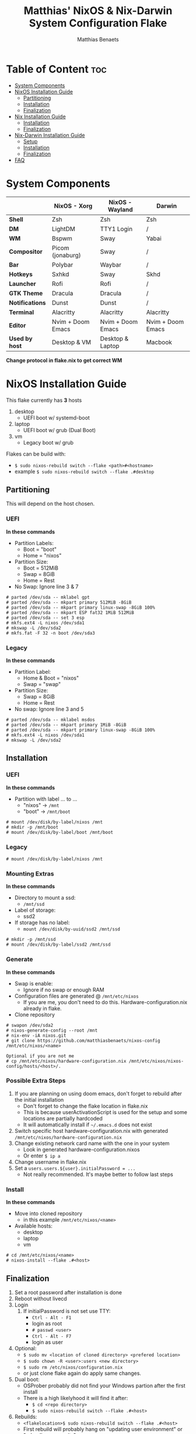 #+title: Matthias' NixOS & Nix-Darwin System Configuration Flake
#+description: General information about my flake and how to set it up
#+author: Matthias Benaets

#+attr_org: :width 600
[[file:rsc/Header.svg]]

* Table of Content :toc:
- [[#system-components][System Components]]
- [[#nixos-installation-guide][NixOS Installation Guide]]
  - [[#partitioning][Partitioning]]
  - [[#installation][Installation]]
  - [[#finalization][Finalization]]
- [[#nix-installation-guide][Nix Installation Guide]]
  - [[#installation-1][Installation]]
  - [[#finalization-1][Finalization]]
- [[#nix-darwin-installation-guide][Nix-Darwin Installation Guide]]
  - [[#setup][Setup]]
  - [[#installation-2][Installation]]
  - [[#finalization-2][Finalization]]
- [[#faq][FAQ]]

* System Components
|                 | *NixOS - Xorg*    | *NixOS - Wayland* | *Darwin*          |
|-----------------+-------------------+-------------------+-------------------|
| *Shell*         | Zsh               | Zsh               | Zsh               |
| *DM*            | LightDM           | TTY1 Login        | /                 |
| *WM*            | Bspwm             | Sway              | Yabai             |
| *Compositor*    | Picom (jonaburg)  | Sway              | /                 |
| *Bar*           | Polybar           | Waybar            | /                 |
| *Hotkeys*       | Sxhkd             | Sway              | Skhd              |
| *Launcher*      | Rofi              | Rofi              | /                 |
| *GTK Theme*     | Dracula           | Dracula           | /                 |
| *Notifications* | Dunst             | Dunst             | /                 |
| *Terminal*      | Alacritty         | Alacritty         | Alacritty         |
| *Editor*        | Nvim + Doom Emacs | Nvim + Doom Emacs | Nvim + Doom Emacs |
| *Used by host*  | Desktop & VM      | Desktop & Laptop  | Macbook           |
*Change protocol in flake.nix to get correct WM*

* NixOS Installation Guide
This flake currently has *3* hosts
 1. desktop
    - UEFI boot w/ systemd-boot
 2. laptop
    - UEFI boot w/ grub (Dual Boot)
 3. vm
    - Legacy boot w/ grub

Flakes can be build with:
- ~$ sudo nixos-rebuild switch --flake <path>#<hostname>~
- example ~$ sudo nixos-rebuild switch --flake .#desktop~

** Partitioning
This will depend on the host chosen.
*** UEFI
*In these commands*
- Partition Labels:
  - Boot = "boot"
  - Home = "nixos"
- Partition Size:
  - Boot = 512MiB
  - Swap = 8GiB
  - Home = Rest
- No Swap: Ignore line 3 & 7

#+begin_src
# parted /dev/sda -- mklabel gpt
# parted /dev/sda -- mkpart primary 512MiB -8GiB
# parted /dev/sda -- mkpart primary linux-swap -8GiB 100%
# parted /dev/sda -- mkpart ESP fat32 1MiB 512MiB
# parted /dev/sda -- set 3 esp
# mkfs.ext4 -L nixos /dev/sda1
# mkswap -L /dev/sda2
# mkfs.fat -F 32 -n boot /dev/sda3
#+end_src

*** Legacy
*In these commands*
- Partition Label:
  - Home & Boot = "nixos"
  - Swap = "swap"
- Partition Size:
  - Swap = 8GiB
  - Home = Rest
- No swap: Ignore line 3 and 5

#+begin_src
# parted /dev/sda -- mklabel msdos
# parted /dev/sda -- mkpart primary 1MiB -8GiB
# parted /dev/sda -- mkpart primary linux-swap -8GiB 100%
# mkfs.ext4 -L nixos /dev/sda1
# mkswap -L /dev/sda2
#+end_src

** Installation
*** UEFI
*In these commands*
- Partition with label ... to ...
  - "nixos" -> ~/mnt~
  - "boot" -> ~/mnt/boot~
#+begin_src
# mount /dev/disk/by-label/nixos /mnt
# mkdir -p /mnt/boot
# mount /dev/disk/by-label/boot /mnt/boot
#+end_src

*** Legacy
#+begin_src
# mount /dev/disk/by-label/nixos /mnt
#+end_src

*** Mounting Extras
*In these commands*
- Directory to mount a ssd:
  - ~/mnt/ssd~
- Label of storage:
  - ssd2
- If storage has no label:
  - ~mount /dev/disk/by-uuid/ssd2 /mnt/ssd~
#+begin_src
# mkdir -p /mnt/ssd
# mount /dev/disk/by-label/ssd2 /mnt/ssd
#+end_src

*** Generate
*In these commands*
- Swap is enable:
  - Ignore if no swap or enough RAM
- Configuration files are generated @ ~/mnt/etc/nixos~
  - If you are me, you don't need to do this. Hardware-configuration.nix already in flake.
- Clone repository
#+begin_src
# swapon /dev/sda2
# nixos-generate-config --root /mnt
# nix-env -iA nixos.git
# git clone https://github.com/matthiasbenaets/nixos-config /mnt/etc/nixos/<name>

Optional if you are not me
# cp /mnt/etc/nixos/hardware-configuration.nix /mnt/etc/nixos/nixos-config/hosts/<host>/.
#+end_src

*** Possible Extra Steps
1. If you are planning on using doom emacs, don't forget to rebuild after the initial installation
   - Don't forget to change the flake location in flake.nix
   - This is because userActivationScript is used for the setup and some locations are partially hardcoded
   - It will automatically install if ~~/.emacs.d~ does not exist
2. Switch specific host hardware-configuration.nix with generated ~/mnt/etc/nixos/hardware-configuration.nix~
3. Change existing network card name with the one in your system
   - Look in generated hardware-configuration.nixos
   - Or enter ~$ ip a~
4. Change username in flake.nix
5. Set a ~users.users.${user}.initialPassword = ...~
   - Not really recommended. It's maybe better to follow last steps

*** Install
*In these commands*
- Move into cloned repository
  - in this example ~/mnt/etc/nixos/<name>~
- Available hosts:
  - desktop
  - laptop
  - vm
#+begin_src
# cd /mnt/etc/nixos/<name>
# nixos-install --flake .#<host>
#+end_src

** Finalization
1. Set a root password after installation is done
2. Reboot without livecd
3. Login
   1. If initialPassword is not set use TTY:
      - ~Ctrl - Alt - F1~
      - login as root
      - ~# passwd <user>~
      - ~Ctrl - Alt - F7~
      - login as user
4. Optional:
   - ~$ sudo mv <location of cloned directory> <prefered location>~
   - ~$ sudo chown -R <user>:users <new directory>~
   - ~$ sudo rm /etc/nixos/configuration.nix~
   - or just clone flake again do apply same changes.
5. Dual boot:
   - OSProber probably did not find your Windows partion after the first install
   - There is a high likelyhood it will find it after:
     - ~$ cd <repo directory>~
     - ~$ sudo nixos-rebuild switch --flake .#<host>~
6. Rebuilds:
   - ~<flakelocation>$ sudo nixos-rebuild switch --flake .#<host>~
   - First rebuild will probably hang on "updating user environment" or "reloading user units".
     - This is because it is syncing or installing doom-emacs

* Nix Installation Guide
This flake currently has *1* host
  1. pacman

The Linux distribution must have the nix package manager installed.
~$ sh <(curl -L https://nixos.org/nix/install) --daemon~
To be able to have a easy reproducible setup when using the nix package manager on a non-NixOS system, home-manager is a wonderful tool to achieve this.
So this is how it is set up in this flake.

** Installation
*** Initial
*In these commands*
- Get git
- Clone repository
- First build of the flake
  - This is done so we can use the nix flake commands

#+begin_src
$ nix-env -iA nixpkgs.git
$ git clone https://github.com/matthiasbenaets/nixos-config ~/.setup
$ cd ~/.setup
$ nix build --extra-experimental-features 'nix-command flakes' .#homeConfigurations.<host>.activationPackage
$ ./result/activate
#+end_src

*** Rebuild
Since home-manager is now a valid command we can rebuild the system using this command. In this example it is build from inside the flake directory:
- ~$ home-manager switch --flake .#<host>~
This will rebuild the configuration and automatically activate it.

** Finalization
*Mostly optional or already correct by default*
1. NixGL gets set up by default, so if you are planning on using GUI applications that use OpenGL or Vulkan:
   - ~$ nixGLIntel <package>~
   - or add it to your aliasses file
2. Every rebuild, and activation-script will run to add applications to the system menu.
   - it's pretty much the same as adding the path to XDG_DATA_DIRS
   - if you do not want to or if the locations are different, change this.

* Nix-Darwin Installation Guide
This flake currently has *1* host
  1. macbook

The Apple computer must have the nix package manager installed.
~$ sh <(curl -L https://nixos.org/nix/install)~

** Setup
*In these commands*
- Create a nix config directory
- Allow experimental features to use flakes

#+begin_src
$ mkdir ~/.config/nix
$ echo "experimental-features = nix-command flakes" >> ~/.config/nix/nix.conf
#+end_src

** Installation
*** Initial
*In these commands*
- Get git
- Clone repository
- First build of the flake on Darwin
  - This is done because the darwin command is not yet available

#+begin_src
$ nix-env -iA nixpkgs.git
$ git clone https://github.com/matthiasbenaets/nixos-config ~/.setup
$ cd ~/.setup
$ nix build .#darwinConfigurations.<host>.system
$ ./result/sw/bin/darwin-rebuild switch --flake .#<host>
#+end_src

~/result~ is located depending on where you build the system.

*** Rebuild
Since darwin is now added to the PATH, you can build it from anywhere in the system. In this example it is rebuild from inside the flake directory:
- ~$ darwin-rebuild switch --flake .#<host>~
This will rebuild the configuration and automatically activate it.

** Finalization
*Mostly optional or already correct by default*
1. Change default shell for Terminal or iTerm.
   - ~Terminal/iTerm > Preferences > General > Shells open with: Command > /bin/zsh~
2. Disable Secure Keyboard Entry. Needed for Skhd.
   - ~Terminal/iTerm > Secure Keyboard Entry~
3. Install XCode to get complete development environment.
   - ~$ xcode-select --install~

* FAQ
- What is NixOS?
  - NixOS is a Linux distribution built on top of the Nix package manager.
  - It uses declarative configurations and allow reliable system upgrades.
- What is a Flake?
  - Flakes are an upcoming feature of the Nix package manager.
  - Flakes allow you to specify your major code dependencies in a declarative way.
  - It does this by creating a flake.lock file. Some major code dependencies are:
    - nixpkgs
    - home-manager
- What is Nix-Darwin?
  - Nix-Darwin is a way to use Nix modules on macOS using the Darwin Unix-based core set of components.
  - Just like NixOS, it allows to build declarative reproducible configurations.
- Should I switch to NixOS?
  - Is water wet?
- Where can I learn about everything Nix?
  - Nix and NixOS
    - [[file:nixos.org][My General Setup Guide]]
    - [[https://nixos.org/][Website]]
    - [[https://nixos.org/learn.html][Manuals]]
    - [[https://nixos.org/manual/nix/stable/introduction.html][Manual 2]]
    - [[https://search.nixos.org/packages][Packages]] and [[https://search.nixos.org/options?][Options]]
    - [[https://nixos.wiki/][Unofficial Wiki]]
    - [[https://nixos.wiki/wiki/Resources][Wiki Resources]]
    - [[https://nixos.org/guides/nix-pills/][Nix Pills]]
    - [[https://www.ianthehenry.com/posts/how-to-learn-nix/][Some]] [[https://christine.website/blog][Blogs]]
    - [[https://nixos.wiki/wiki/Configuration_Collection][Config Collection]]
  - Home-manager
    - [[https://github.com/nix-community/home-manager][Official Repo]]
    - [[https://nix-community.github.io/home-manager/][Manual]]
    - [[https://nix-community.github.io/home-manager/options.html][Appendix A]]
    - [[https://nix-community.github.io/home-manager/nixos-options.html][Appendix B]]
    - [[https://nix-community.github.io/home-manager/tools.html][Appendix D]]
    - [[https://nixos.wiki/wiki/Home_Manager][NixOS wiki]]
  - Flakes
    - [[https://nixos.wiki/wiki/Flakes][NixOS wiki]]
    - [[https://nixos.org/manual/nix/stable/command-ref/new-cli/nix3-flake.html][Manual]]
    - [[https://www.tweag.io/blog/2020-05-25-flakes/][Some]] [[https://christine.website/blog/nix-flakes-3-2022-04-07][Blogs]]
  - Nix-Darwin
    - [[file:darwin.org][My General Setup Guide]]
    - [[https://github.com/LnL7/nix-darwin/][Official Repo]]
    - [[https://daiderd.com/nix-darwin/manual/index.html][Manual]]
    - [[https://github.com/LnL7/nix-darwin/wiki][Mini-Wiki]]
  - Videos
    - [[https://youtu.be/AGVXJ-TIv3Y][My Personal Mini-Course]]
    - [[https://www.youtube.com/watch?v=QKoQ1gKJY5A&list=PL-saUBvIJzOkjAw_vOac75v-x6EzNzZq][Wil T's Playlist]]
    - [[https://www.youtube.com/watch?v=NYyImy-lqaA&list=PLRGI9KQ3_HP_OFRG6R-p4iFgMSK1t5BHs][Burke Libbey's Nixology]]
    - [[https://www.youtube.com/user/elitespartan117j27/videos][John Ringer's Channel]]

